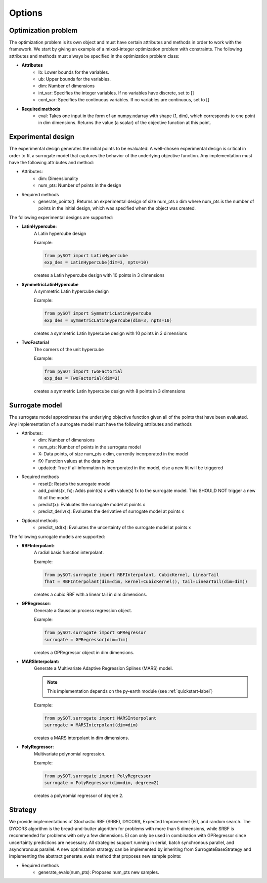 Options
=======

Optimization problem
--------------------

The optimization problem is its own object and must have certain attributes and methods
in order to work with the framework. We start by giving an example of a mixed-integer
optimization problem with constraints. The following attributes and methods must
always be specified in the optimization problem class:

- **Attributes**
    * lb: Lower bounds for the variables.
    * ub: Upper bounds for the variables.
    * dim: Number of dimensions
    * int_var: Specifies the integer variables. If no variables have
      discrete, set to []
    * cont_var: Specifies the continuous variables. If no variables
      are continuous, set to []
- **Required methods**
    * eval: Takes one input in the form of an numpy.ndarray with
      shape (1, dim), which corresponds to one point in dim dimensions. Returns the
      value (a scalar) of the objective function at this point.

Experimental design
-------------------

The experimental design generates the initial points to be evaluated. A well-chosen
experimental design is critical in order to fit a surrogate model that captures the behavior
of the underlying objective function. Any implementation must have the following attributes
and method:

- Attributes:
    * dim: Dimensionality
    * num_pts: Number of points in the design
- Required methods
    * generate_points(): Returns an experimental design of size num_pts x dim where
      num_pts is the number of points in the initial design, which was specified
      when the object was created.

The following experimental designs are supported:

- **LatinHypercube:**
    A Latin hypercube design

    Example:

    .. code-block:: python

        from pySOT import LatinHypercube
        exp_des = LatinHypercube(dim=3, npts=10)

    creates a Latin hypercube design with 10 points in 3 dimensions

- **SymmetricLatinHypercube**
    A symmetric Latin hypercube design

    Example:

    .. code-block:: python

        from pySOT import SymmetricLatinHypercube
        exp_des = SymmetricLatinHypercube(dim=3, npts=10)

    creates a symmetric Latin hypercube design with 10 points in 3 dimensions

- **TwoFactorial**
    The corners of the unit hypercube

    Example:

    .. code-block:: python

        from pySOT import TwoFactorial
        exp_des = TwoFactorial(dim=3)

    creates a symmetric Latin hypercube design with 8 points in 3 dimensions

Surrogate model
---------------

The surrogate model approximates the underlying objective function given all of the
points that have been evaluated. Any implementation of a surrogate model must
have the following attributes and methods

- Attributes:
    * dim: Number of dimensions
    * num_pts: Number of points in the surrogate model
    * X: Data points, of size num_pts x dim, currently incorporated in the model
    * fX: Function values at the data points
    * updated: True if all information is incorporated in the model, else a new fit will be triggered
- Required methods
    * reset(): Resets the surrogate model
    * add_points(x, fx): Adds point(s) x with value(s) fx to the surrogate model. This SHOULD NOT trigger a new fit of the model.
    * predict(x): Evaluates the surrogate model at points x
    * predict_deriv(x): Evaluates the derivative of surrogate model at points x
- Optional methods
    * predict_std(x): Evaluates the uncertainty of the surrogate model at points x

The following surrogate models are supported:

- **RBFInterpolant:**
    A radial basis function interpolant.

    Example:

    .. code-block:: python

        from pySOT.surrogate import RBFInterpolant, CubicKernel, LinearTail
        fhat = RBFInterpolant(dim=dim, kernel=CubicKernel(), tail=LinearTail(dim=dim))

    creates a cubic RBF with a linear tail in dim dimensions.

- **GPRegressor:**
    Generate a Gaussian process regression object.

    Example:

    .. code-block:: python

        from pySOT.surrogate import GPRegressor
        surrogate = GPRegressor(dim=dim)

    creates a GPRegressor object in dim dimensions.

- **MARSInterpolant:**
    Generate a Multivariate Adaptive Regression Splines (MARS) model.

    .. note:: This implementation depends on the py-earth module (see :ref:`quickstart-label`)

    Example:

    .. code-block:: python

        from pySOT.surrogate import MARSInterpolant
        surrogate = MARSInterpolant(dim=dim)

    creates a MARS interpolant in dim dimensions.

- **PolyRegressor:**
    Multivariate polynomial regression.

    Example:

    .. code-block:: python

        from pySOT.surrogate import PolyRegressor
        surrogate = PolyRegressor(dim=dim, degree=2)

    creates a polynomial regressor of degree 2.

Strategy
-----------------

We provide implementations of Stochastic RBF (SRBF), DYCORS, 
Expected Improvement (EI), and random search. The DYCORS algorithm is the bread-and-butter
algorithm for problems with more than 5 dimensions, while SRBF is 
recommended for problems with only a few dimensions. EI can only be
used in combination with GPRegressor since uncertainty predictions are 
necessary. All strategies support running in serial, batch synchronous parallel,
and asynchronous parallel. A new optimization strategy can be implemented by 
inheriting from SurrogateBaseStrategy and implementing the abstract generate_evals
method that proposes new sample points:

- Required methods
    * generate_evals(num_pts): Proposes num_pts new samples.